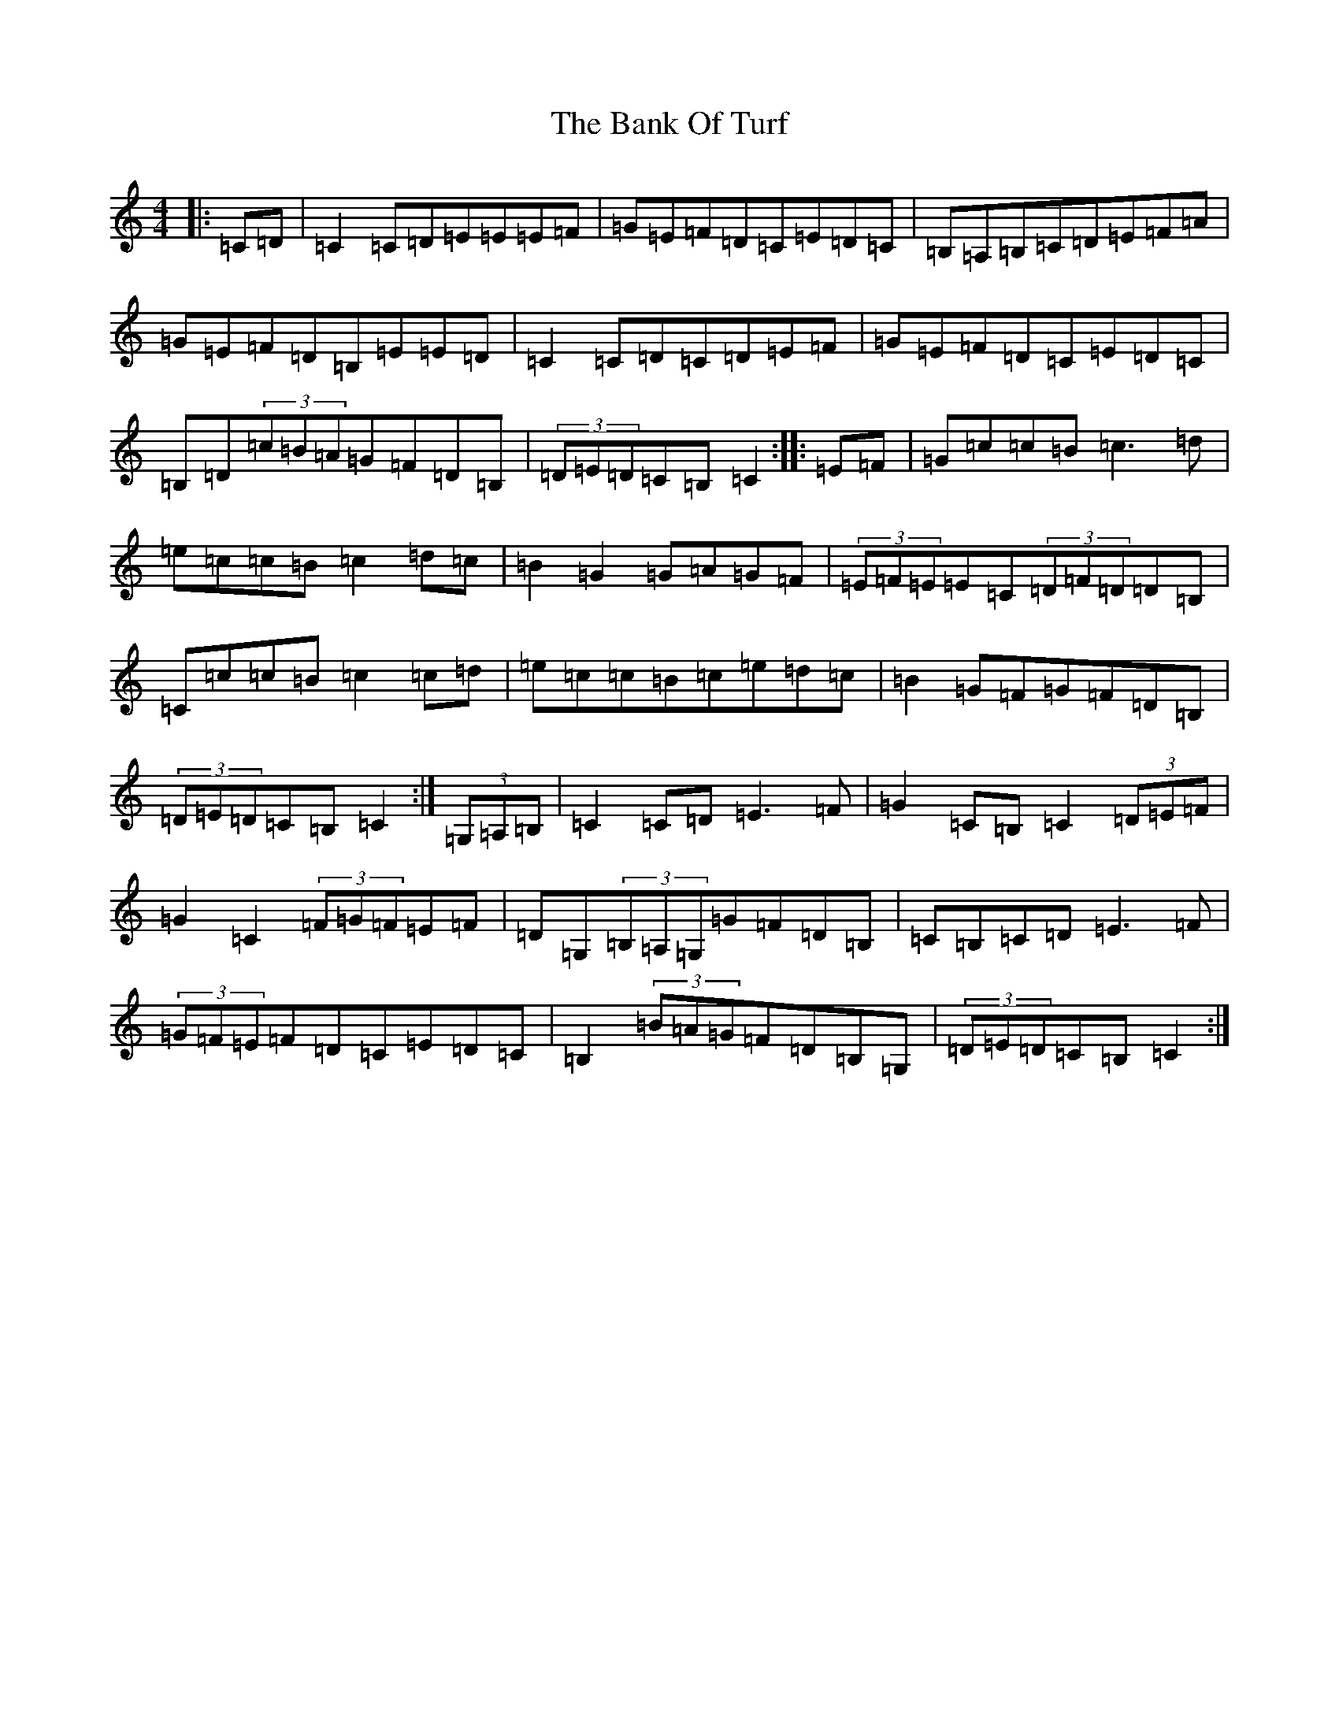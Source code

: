 X: 1341
T: Bank Of Turf, The
S: https://thesession.org/tunes/1128#setting1128
R: hornpipe
M:4/4
L:1/8
K: C Major
|:=C=D|=C2=C=D=E=E=E=F|=G=E=F=D=C=E=D=C|=B,=A,=B,=C=D=E=F=A|=G=E=F=D=B,=E=E=D|=C2=C=D=C=D=E=F|=G=E=F=D=C=E=D=C|=B,=D(3=c=B=A=G=F=D=B,|(3=D=E=D=C=B,=C2:||:=E=F|=G=c=c=B=c3=d|=e=c=c=B=c2=d=c|=B2=G2=G=A=G=F|(3=E=F=E=E=C(3=D=F=D=D=B,|=C=c=c=B=c2=c=d|=e=c=c=B=c=e=d=c|=B2=G=F=G=F=D=B,|(3=D=E=D=C=B,=C2:|(3=G,=A,=B,|=C2=C=D=E3=F|=G2=C=B,=C2(3=D=E=F|=G2=C2(3=F=G=F=E=F|=D=G,(3=B,=A,=G,=G=F=D=B,|=C=B,=C=D=E3=F|(3=G=F=E=F=D=C=E=D=C|=B,2(3=B=A=G=F=D=B,=G,|(3=D=E=D=C=B,=C2:|